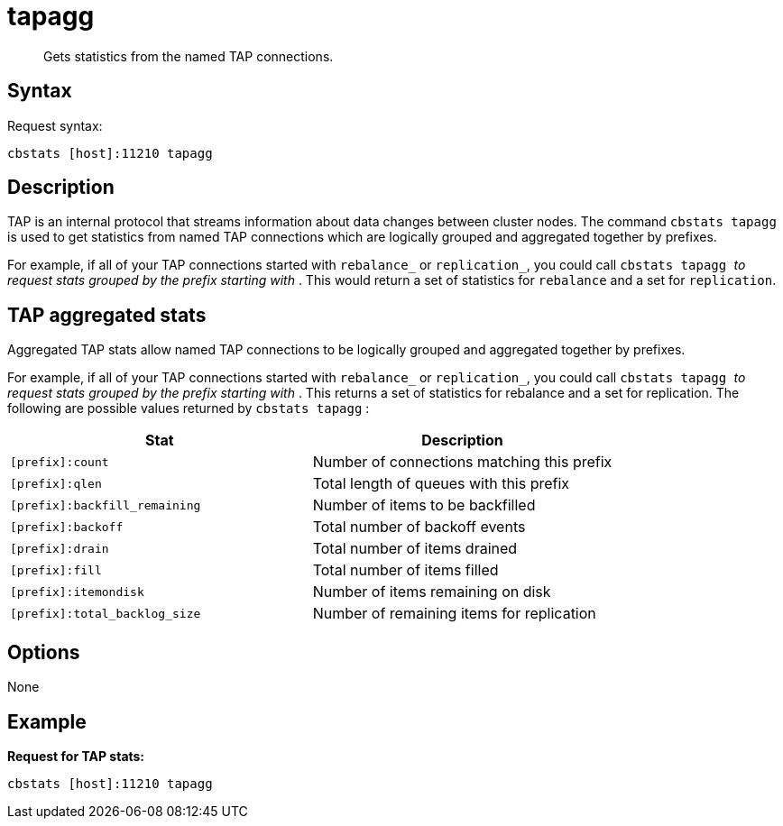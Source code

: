 = tapagg
:page-type: reference

[abstract]
Gets statistics from the named TAP connections.

== Syntax

Request syntax:

----
cbstats [host]:11210 tapagg
----

== Description

TAP is an internal protocol that streams information about data changes between cluster nodes.
The command [.cmd]`cbstats tapagg` is used to get statistics from named TAP connections which are logically grouped and aggregated together by prefixes.

For example, if all of your TAP connections started with [.cmd]`rebalance_` or [.cmd]`replication_`, you could call [.cmd]`cbstats tapagg _` to request stats grouped by the prefix starting with `_`.
This would return a set of statistics for [.cmd]`rebalance` and a set for [.cmd]`replication`.

== TAP aggregated stats

Aggregated TAP stats allow named TAP connections to be logically grouped and aggregated together by prefixes.

For example, if all of your TAP connections started with `rebalance_` or `replication_`, you could call `cbstats tapagg _` to request stats grouped by the prefix starting with `_`.
This returns a set of statistics for rebalance and a set for replication.
The following are possible values returned by `cbstats tapagg` :

|===
| Stat | Description

| `[prefix]:count`
| Number of connections matching this prefix

| `[prefix]:qlen`
| Total length of queues with this prefix

| `[prefix]:backfill_remaining`
| Number of items to be backfilled

| `[prefix]:backoff`
| Total number of backoff events

| `[prefix]:drain`
| Total number of items drained

| `[prefix]:fill`
| Total number of items filled

| `[prefix]:itemondisk`
| Number of items remaining on disk

| `[prefix]:total_backlog_size`
| Number of remaining items for replication
|===

== Options

None

== Example

*Request for TAP stats:*

----
cbstats [host]:11210 tapagg
----
